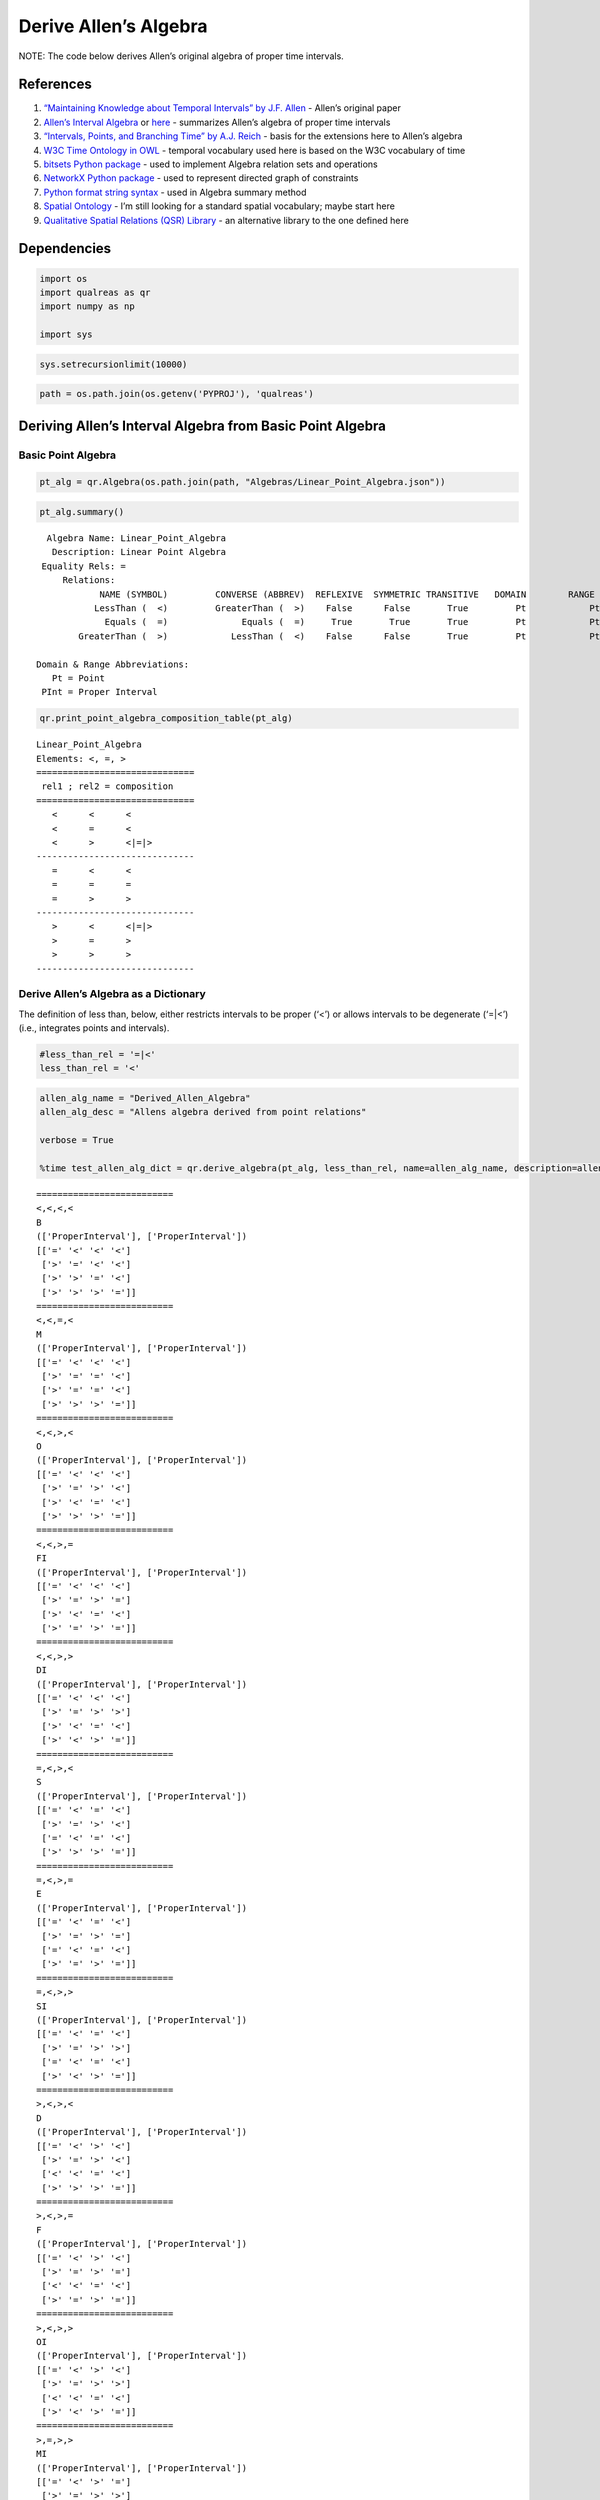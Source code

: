 Derive Allen’s Algebra
======================

NOTE: The code below derives Allen’s original algebra of proper time
intervals.

References
----------

1. `“Maintaining Knowledge about Temporal Intervals” by J.F.
   Allen <https://cse.unl.edu/~choueiry/Documents/Allen-CACM1983.pdf>`__
   - Allen’s original paper
2. `Allen’s Interval
   Algebra <https://www.ics.uci.edu/~alspaugh/cls/shr/allen.html>`__ or
   `here <https://thomasalspaugh.org/pub/fnd/allen.html>`__ - summarizes
   Allen’s algebra of proper time intervals
3. `“Intervals, Points, and Branching Time” by A.J.
   Reich <https://www.researchgate.net/publication/220810644_Intervals_Points_and_Branching_Time>`__
   - basis for the extensions here to Allen’s algebra
4. `W3C Time Ontology in OWL <https://www.w3.org/TR/owl-time/>`__ -
   temporal vocabulary used here is based on the W3C vocabulary of time
5. `bitsets Python
   package <https://bitsets.readthedocs.io/en/stable/>`__ - used to
   implement Algebra relation sets and operations
6. `NetworkX Python package <http://networkx.github.io/>`__ - used to
   represent directed graph of constraints
7. `Python format string
   syntax <https://docs.python.org/3/library/string.html#format-string-syntax>`__
   - used in Algebra summary method
8. `Spatial Ontology <https://www.w3.org/2017/sdwig/bp/>`__ - I’m still
   looking for a standard spatial vocabulary; maybe start here
9. `Qualitative Spatial Relations (QSR)
   Library <https://qsrlib.readthedocs.io/en/latest/index.html>`__ - an
   alternative library to the one defined here

Dependencies
------------

.. code:: ipython3

    import os
    import qualreas as qr
    import numpy as np
    
    import sys

.. code:: ipython3

    sys.setrecursionlimit(10000)

.. code:: ipython3

    path = os.path.join(os.getenv('PYPROJ'), 'qualreas')

Deriving Allen’s Interval Algebra from Basic Point Algebra
----------------------------------------------------------

Basic Point Algebra
~~~~~~~~~~~~~~~~~~~

.. code:: ipython3

    pt_alg = qr.Algebra(os.path.join(path, "Algebras/Linear_Point_Algebra.json"))

.. code:: ipython3

    pt_alg.summary()


.. parsed-literal::

      Algebra Name: Linear_Point_Algebra
       Description: Linear Point Algebra
     Equality Rels: =
         Relations:
                NAME (SYMBOL)         CONVERSE (ABBREV)  REFLEXIVE  SYMMETRIC TRANSITIVE   DOMAIN        RANGE
               LessThan (  <)         GreaterThan (  >)    False      False       True         Pt            Pt
                 Equals (  =)              Equals (  =)     True       True       True         Pt            Pt
            GreaterThan (  >)            LessThan (  <)    False      False       True         Pt            Pt
    
    Domain & Range Abbreviations:
       Pt = Point
     PInt = Proper Interval


.. code:: ipython3

    qr.print_point_algebra_composition_table(pt_alg)


.. parsed-literal::

    Linear_Point_Algebra
    Elements: <, =, >
    ==============================
     rel1 ; rel2 = composition
    ==============================
       <      <      <
       <      =      <
       <      >      <|=|>
    ------------------------------
       =      <      <
       =      =      =
       =      >      >
    ------------------------------
       >      <      <|=|>
       >      =      >
       >      >      >
    ------------------------------


Derive Allen’s Algebra as a Dictionary
~~~~~~~~~~~~~~~~~~~~~~~~~~~~~~~~~~~~~~

The definition of less than, below, either restricts intervals to be
proper (‘<’) or allows intervals to be degenerate (‘=|<’) (i.e.,
integrates points and intervals).

.. code:: ipython3

    #less_than_rel = '=|<'
    less_than_rel = '<'

.. code:: ipython3

    allen_alg_name = "Derived_Allen_Algebra"
    allen_alg_desc = "Allens algebra derived from point relations"
    
    verbose = True
    
    %time test_allen_alg_dict = qr.derive_algebra(pt_alg, less_than_rel, name=allen_alg_name, description=allen_alg_desc, verbose=verbose)


.. parsed-literal::

    ==========================
    <,<,<,<
    B
    (['ProperInterval'], ['ProperInterval'])
    [['=' '<' '<' '<']
     ['>' '=' '<' '<']
     ['>' '>' '=' '<']
     ['>' '>' '>' '=']]
    ==========================
    <,<,=,<
    M
    (['ProperInterval'], ['ProperInterval'])
    [['=' '<' '<' '<']
     ['>' '=' '=' '<']
     ['>' '=' '=' '<']
     ['>' '>' '>' '=']]
    ==========================
    <,<,>,<
    O
    (['ProperInterval'], ['ProperInterval'])
    [['=' '<' '<' '<']
     ['>' '=' '>' '<']
     ['>' '<' '=' '<']
     ['>' '>' '>' '=']]
    ==========================
    <,<,>,=
    FI
    (['ProperInterval'], ['ProperInterval'])
    [['=' '<' '<' '<']
     ['>' '=' '>' '=']
     ['>' '<' '=' '<']
     ['>' '=' '>' '=']]
    ==========================
    <,<,>,>
    DI
    (['ProperInterval'], ['ProperInterval'])
    [['=' '<' '<' '<']
     ['>' '=' '>' '>']
     ['>' '<' '=' '<']
     ['>' '<' '>' '=']]
    ==========================
    =,<,>,<
    S
    (['ProperInterval'], ['ProperInterval'])
    [['=' '<' '=' '<']
     ['>' '=' '>' '<']
     ['=' '<' '=' '<']
     ['>' '>' '>' '=']]
    ==========================
    =,<,>,=
    E
    (['ProperInterval'], ['ProperInterval'])
    [['=' '<' '=' '<']
     ['>' '=' '>' '=']
     ['=' '<' '=' '<']
     ['>' '=' '>' '=']]
    ==========================
    =,<,>,>
    SI
    (['ProperInterval'], ['ProperInterval'])
    [['=' '<' '=' '<']
     ['>' '=' '>' '>']
     ['=' '<' '=' '<']
     ['>' '<' '>' '=']]
    ==========================
    >,<,>,<
    D
    (['ProperInterval'], ['ProperInterval'])
    [['=' '<' '>' '<']
     ['>' '=' '>' '<']
     ['<' '<' '=' '<']
     ['>' '>' '>' '=']]
    ==========================
    >,<,>,=
    F
    (['ProperInterval'], ['ProperInterval'])
    [['=' '<' '>' '<']
     ['>' '=' '>' '=']
     ['<' '<' '=' '<']
     ['>' '=' '>' '=']]
    ==========================
    >,<,>,>
    OI
    (['ProperInterval'], ['ProperInterval'])
    [['=' '<' '>' '<']
     ['>' '=' '>' '>']
     ['<' '<' '=' '<']
     ['>' '<' '>' '=']]
    ==========================
    >,=,>,>
    MI
    (['ProperInterval'], ['ProperInterval'])
    [['=' '<' '>' '=']
     ['>' '=' '>' '>']
     ['<' '<' '=' '<']
     ['=' '<' '>' '=']]
    ==========================
    >,>,>,>
    BI
    (['ProperInterval'], ['ProperInterval'])
    [['=' '<' '>' '>']
     ['>' '=' '>' '>']
     ['<' '<' '=' '<']
     ['<' '<' '>' '=']]
    
    13 consistent networks
    CPU times: user 869 ms, sys: 428 ms, total: 1.3 s
    Wall time: 714 ms


.. code:: ipython3

    test_allen_alg_dict




.. parsed-literal::

    {'Name': 'Derived_Allen_Algebra',
     'Description': 'Allens algebra derived from point relations',
     'Relations': {'B': {'Name': 'Before',
       'Converse': 'BI',
       'Domain': ['ProperInterval'],
       'Range': ['ProperInterval'],
       'Reflexive': False,
       'Symmetric': False,
       'Transitive': True},
      'BI': {'Name': 'After',
       'Converse': 'B',
       'Domain': ['ProperInterval'],
       'Range': ['ProperInterval'],
       'Reflexive': False,
       'Symmetric': False,
       'Transitive': True},
      'D': {'Name': 'During',
       'Converse': 'DI',
       'Domain': ['ProperInterval'],
       'Range': ['ProperInterval'],
       'Reflexive': False,
       'Symmetric': False,
       'Transitive': True},
      'DI': {'Name': 'Contains',
       'Converse': 'D',
       'Domain': ['ProperInterval'],
       'Range': ['ProperInterval'],
       'Reflexive': False,
       'Symmetric': False,
       'Transitive': True},
      'E': {'Name': 'Equals',
       'Converse': 'E',
       'Domain': ['ProperInterval'],
       'Range': ['ProperInterval'],
       'Reflexive': True,
       'Symmetric': True,
       'Transitive': True},
      'F': {'Name': 'Finishes',
       'Converse': 'FI',
       'Domain': ['ProperInterval'],
       'Range': ['ProperInterval'],
       'Reflexive': False,
       'Symmetric': False,
       'Transitive': True},
      'FI': {'Name': 'Finished-by',
       'Converse': 'F',
       'Domain': ['ProperInterval'],
       'Range': ['ProperInterval'],
       'Reflexive': False,
       'Symmetric': False,
       'Transitive': True},
      'M': {'Name': 'Meets',
       'Converse': 'MI',
       'Domain': ['ProperInterval'],
       'Range': ['ProperInterval'],
       'Reflexive': False,
       'Symmetric': False,
       'Transitive': False},
      'MI': {'Name': 'Met-By',
       'Converse': 'M',
       'Domain': ['ProperInterval'],
       'Range': ['ProperInterval'],
       'Reflexive': False,
       'Symmetric': False,
       'Transitive': False},
      'O': {'Name': 'Overlaps',
       'Converse': 'OI',
       'Domain': ['ProperInterval'],
       'Range': ['ProperInterval'],
       'Reflexive': False,
       'Symmetric': False,
       'Transitive': False},
      'OI': {'Name': 'Overlapped-By',
       'Converse': 'O',
       'Domain': ['ProperInterval'],
       'Range': ['ProperInterval'],
       'Reflexive': False,
       'Symmetric': False,
       'Transitive': False},
      'S': {'Name': 'Starts',
       'Converse': 'SI',
       'Domain': ['ProperInterval'],
       'Range': ['ProperInterval'],
       'Reflexive': False,
       'Symmetric': False,
       'Transitive': True},
      'SI': {'Name': 'Started-By',
       'Converse': 'S',
       'Domain': ['ProperInterval'],
       'Range': ['ProperInterval'],
       'Reflexive': False,
       'Symmetric': False,
       'Transitive': True}},
     'TransTable': {'B': {'B': 'B',
       'BI': 'B|BI|D|DI|E|F|FI|M|MI|O|OI|S|SI',
       'D': 'B|D|M|O|S',
       'DI': 'B',
       'E': 'B',
       'F': 'B|D|M|O|S',
       'FI': 'B',
       'M': 'B',
       'MI': 'B|D|M|O|S',
       'O': 'B',
       'OI': 'B|D|M|O|S',
       'S': 'B',
       'SI': 'B'},
      'BI': {'B': 'B|BI|D|DI|E|F|FI|M|MI|O|OI|S|SI',
       'BI': 'BI',
       'D': 'BI|D|F|MI|OI',
       'DI': 'BI',
       'E': 'BI',
       'F': 'BI',
       'FI': 'BI',
       'M': 'BI|D|F|MI|OI',
       'MI': 'BI',
       'O': 'BI|D|F|MI|OI',
       'OI': 'BI',
       'S': 'BI|D|F|MI|OI',
       'SI': 'BI'},
      'D': {'B': 'B',
       'BI': 'BI',
       'D': 'D',
       'DI': 'B|BI|D|DI|E|F|FI|M|MI|O|OI|S|SI',
       'E': 'D',
       'F': 'D',
       'FI': 'B|D|M|O|S',
       'M': 'B',
       'MI': 'BI',
       'O': 'B|D|M|O|S',
       'OI': 'BI|D|F|MI|OI',
       'S': 'D',
       'SI': 'BI|D|F|MI|OI'},
      'DI': {'B': 'B|DI|FI|M|O',
       'BI': 'BI|DI|MI|OI|SI',
       'D': 'D|DI|E|F|FI|O|OI|S|SI',
       'DI': 'DI',
       'E': 'DI',
       'F': 'DI|OI|SI',
       'FI': 'DI',
       'M': 'DI|FI|O',
       'MI': 'DI|OI|SI',
       'O': 'DI|FI|O',
       'OI': 'DI|OI|SI',
       'S': 'DI|FI|O',
       'SI': 'DI'},
      'E': {'B': 'B',
       'BI': 'BI',
       'D': 'D',
       'DI': 'DI',
       'E': 'E',
       'F': 'F',
       'FI': 'FI',
       'M': 'M',
       'MI': 'MI',
       'O': 'O',
       'OI': 'OI',
       'S': 'S',
       'SI': 'SI'},
      'F': {'B': 'B',
       'BI': 'BI',
       'D': 'D',
       'DI': 'BI|DI|MI|OI|SI',
       'E': 'F',
       'F': 'F',
       'FI': 'E|F|FI',
       'M': 'M',
       'MI': 'BI',
       'O': 'D|O|S',
       'OI': 'BI|MI|OI',
       'S': 'D',
       'SI': 'BI|MI|OI'},
      'FI': {'B': 'B',
       'BI': 'BI|DI|MI|OI|SI',
       'D': 'D|O|S',
       'DI': 'DI',
       'E': 'FI',
       'F': 'E|F|FI',
       'FI': 'FI',
       'M': 'M',
       'MI': 'DI|OI|SI',
       'O': 'O',
       'OI': 'DI|OI|SI',
       'S': 'O',
       'SI': 'DI'},
      'M': {'B': 'B',
       'BI': 'BI|DI|MI|OI|SI',
       'D': 'D|O|S',
       'DI': 'B',
       'E': 'M',
       'F': 'D|O|S',
       'FI': 'B',
       'M': 'B',
       'MI': 'E|F|FI',
       'O': 'B',
       'OI': 'D|O|S',
       'S': 'M',
       'SI': 'M'},
      'MI': {'B': 'B|DI|FI|M|O',
       'BI': 'BI',
       'D': 'D|F|OI',
       'DI': 'BI',
       'E': 'MI',
       'F': 'MI',
       'FI': 'MI',
       'M': 'E|S|SI',
       'MI': 'BI',
       'O': 'D|F|OI',
       'OI': 'BI',
       'S': 'D|F|OI',
       'SI': 'BI'},
      'O': {'B': 'B',
       'BI': 'BI|DI|MI|OI|SI',
       'D': 'D|O|S',
       'DI': 'B|DI|FI|M|O',
       'E': 'O',
       'F': 'D|O|S',
       'FI': 'B|M|O',
       'M': 'B',
       'MI': 'DI|OI|SI',
       'O': 'B|M|O',
       'OI': 'D|DI|E|F|FI|O|OI|S|SI',
       'S': 'O',
       'SI': 'DI|FI|O'},
      'OI': {'B': 'B|DI|FI|M|O',
       'BI': 'BI',
       'D': 'D|F|OI',
       'DI': 'BI|DI|MI|OI|SI',
       'E': 'OI',
       'F': 'OI',
       'FI': 'DI|OI|SI',
       'M': 'DI|FI|O',
       'MI': 'BI',
       'O': 'D|DI|E|F|FI|O|OI|S|SI',
       'OI': 'BI|MI|OI',
       'S': 'D|F|OI',
       'SI': 'BI|MI|OI'},
      'S': {'B': 'B',
       'BI': 'BI',
       'D': 'D',
       'DI': 'B|DI|FI|M|O',
       'E': 'S',
       'F': 'D',
       'FI': 'B|M|O',
       'M': 'B',
       'MI': 'MI',
       'O': 'B|M|O',
       'OI': 'D|F|OI',
       'S': 'S',
       'SI': 'E|S|SI'},
      'SI': {'B': 'B|DI|FI|M|O',
       'BI': 'BI',
       'D': 'D|F|OI',
       'DI': 'DI',
       'E': 'SI',
       'F': 'OI',
       'FI': 'DI',
       'M': 'DI|FI|O',
       'MI': 'MI',
       'O': 'DI|FI|O',
       'OI': 'OI',
       'S': 'E|S|SI',
       'SI': 'SI'}}}



Save Algebra Dictionary to JSON File
~~~~~~~~~~~~~~~~~~~~~~~~~~~~~~~~~~~~

.. code:: ipython3

    test_allen_json_path = os.path.join(path, "Algebras/test_derived_allen_algebra.json")
    test_allen_json_path




.. parsed-literal::

    '/Users/alfredreich/Documents/Python/github/myrepos/qualreas/Algebras/test_derived_allen_algebra.json'



.. code:: ipython3

    qr.algebra_to_json_file(test_allen_alg_dict, test_allen_json_path)

Instantiate an Algebra Object from JSON File
~~~~~~~~~~~~~~~~~~~~~~~~~~~~~~~~~~~~~~~~~~~~

.. code:: ipython3

    test_allen_alg = qr.Algebra(test_allen_json_path)
    test_allen_alg




.. parsed-literal::

    <qualreas.Algebra at 0x7feb4892fd60>



.. code:: ipython3

    test_allen_alg.summary()


.. parsed-literal::

      Algebra Name: Derived_Allen_Algebra
       Description: Allens algebra derived from point relations
     Equality Rels: E
         Relations:
                NAME (SYMBOL)         CONVERSE (ABBREV)  REFLEXIVE  SYMMETRIC TRANSITIVE   DOMAIN        RANGE
                 Before (  B)               After ( BI)    False      False       True       PInt          PInt
                  After ( BI)              Before (  B)    False      False       True       PInt          PInt
                 During (  D)            Contains ( DI)    False      False       True       PInt          PInt
               Contains ( DI)              During (  D)    False      False       True       PInt          PInt
                 Equals (  E)              Equals (  E)     True       True       True       PInt          PInt
               Finishes (  F)         Finished-by ( FI)    False      False       True       PInt          PInt
            Finished-by ( FI)            Finishes (  F)    False      False       True       PInt          PInt
                  Meets (  M)              Met-By ( MI)    False      False      False       PInt          PInt
                 Met-By ( MI)               Meets (  M)    False      False      False       PInt          PInt
               Overlaps (  O)       Overlapped-By ( OI)    False      False      False       PInt          PInt
          Overlapped-By ( OI)            Overlaps (  O)    False      False      False       PInt          PInt
                 Starts (  S)          Started-By ( SI)    False      False       True       PInt          PInt
             Started-By ( SI)              Starts (  S)    False      False       True       PInt          PInt
    
    Domain & Range Abbreviations:
       Pt = Point
     PInt = Proper Interval


.. code:: ipython3

    test_allen_alg.check_composition_identity()




.. parsed-literal::

    True



.. code:: ipython3

    test_allen_alg.is_associative()


.. parsed-literal::

    TEST SUMMARY: 2197 OK, 0 Skipped, 0 Failed (2197 Total)




.. parsed-literal::

    True



Load Original Allen’s Algebra
~~~~~~~~~~~~~~~~~~~~~~~~~~~~~

.. code:: ipython3

    allen_alg = qr.Algebra(os.path.join(path, "Algebras/Linear_Interval_Algebra.json"))
    allen_alg




.. parsed-literal::

    <qualreas.Algebra at 0x7feb4892f430>



.. code:: ipython3

    allen_alg.summary()


.. parsed-literal::

      Algebra Name: Linear_Interval_Algebra
       Description: Allen's algebra of proper time intervals
     Equality Rels: E
         Relations:
                NAME (SYMBOL)         CONVERSE (ABBREV)  REFLEXIVE  SYMMETRIC TRANSITIVE   DOMAIN        RANGE
                 Before (  B)               After ( BI)    False      False       True       PInt          PInt
                  After ( BI)              Before (  B)    False      False       True       PInt          PInt
                 During (  D)            Contains ( DI)    False      False       True       PInt          PInt
               Contains ( DI)              During (  D)    False      False       True       PInt          PInt
                 Equals (  E)              Equals (  E)     True       True       True       PInt          PInt
               Finishes (  F)         Finished-by ( FI)    False      False       True       PInt          PInt
            Finished-by ( FI)            Finishes (  F)    False      False       True       PInt          PInt
                  Meets (  M)              Met-By ( MI)    False      False      False       PInt          PInt
                 Met-By ( MI)               Meets (  M)    False      False      False       PInt          PInt
               Overlaps (  O)       Overlapped-By ( OI)    False      False      False       PInt          PInt
          Overlapped-By ( OI)            Overlaps (  O)    False      False      False       PInt          PInt
                 Starts (  S)          Started-By ( SI)    False      False       True       PInt          PInt
             Started-By ( SI)              Starts (  S)    False      False       True       PInt          PInt
    
    Domain & Range Abbreviations:
       Pt = Point
     PInt = Proper Interval


Compare Derived Allen Algebra with Original
~~~~~~~~~~~~~~~~~~~~~~~~~~~~~~~~~~~~~~~~~~~

.. code:: ipython3

    print(f"Same as original algebra? {allen_alg.equivalent_algebra(test_allen_alg)}")


.. parsed-literal::

    Same as original algebra? True

